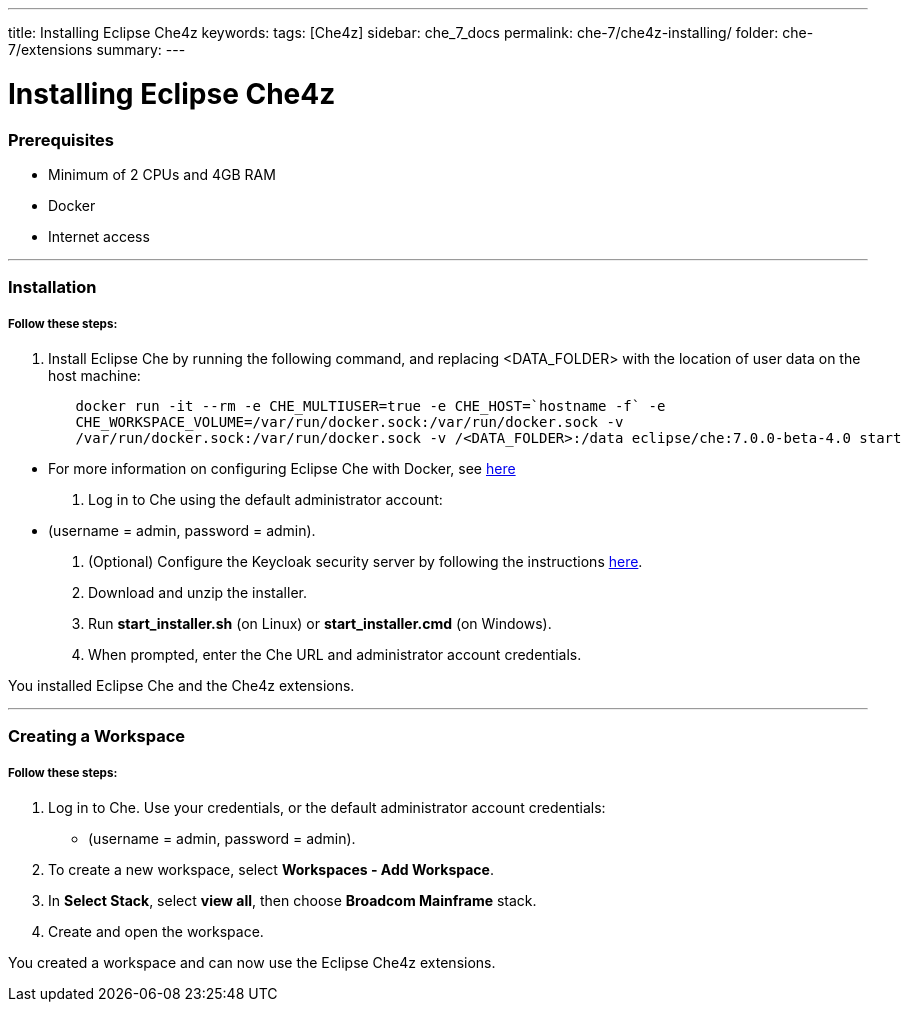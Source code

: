 ---
title: Installing Eclipse Che4z
keywords: 
tags: [Che4z]
sidebar: che_7_docs
permalink: che-7/che4z-installing/
folder: che-7/extensions
summary: 
---

[id="installing-che4z"]
= Installing Eclipse Che4z

:context: installing-che4z

=== Prerequisites
- Minimum of 2 CPUs and 4GB RAM
- Docker
- Internet access

'''

=== Installation

===== *Follow these steps:*
. Install Eclipse Che by running the following command, and replacing <DATA_FOLDER> with the location of user data on the host machine:
----
	docker run -it --rm -e CHE_MULTIUSER=true -e CHE_HOST=`hostname -f` -e
	CHE_WORKSPACE_VOLUME=/var/run/docker.sock:/var/run/docker.sock -v
	/var/run/docker.sock:/var/run/docker.sock -v /<DATA_FOLDER>:/data eclipse/che:7.0.0-beta-4.0 start
----
- For more information on configuring Eclipse Che with Docker, see https://www.eclipse.org/che/docs/che-6/docker-multi-user.html[here]

. Log in to Che using the default administrator account:
  - (username = admin, password = admin).

. (Optional) Configure the Keycloak security server by following the instructions https://www.eclipse.org/che/docs/che-6/user-management.html#che-and-keycloak[here].

. Download and unzip the installer.

. Run *start_installer.sh* (on Linux) or *start_installer.cmd* (on Windows).

. When prompted, enter the Che URL and administrator account credentials.

You installed Eclipse Che and the Che4z extensions.

'''

=== Creating a Workspace

===== *Follow these steps:*

1. Log in to Che. Use your credentials, or the default administrator account credentials:
  - (username = admin, password = admin).

2. To create a new workspace, select *Workspaces - Add Workspace*.

3. In *Select Stack*, select *view all*, then choose *Broadcom Mainframe* stack.

4. Create and open the workspace.

You created a workspace and can now use the Eclipse Che4z extensions.